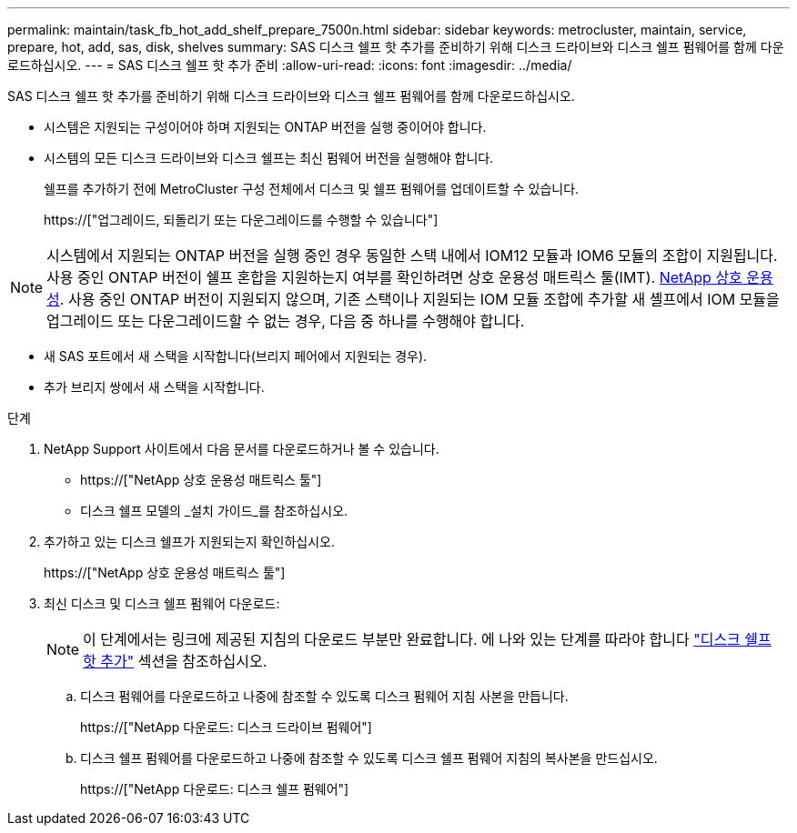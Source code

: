 ---
permalink: maintain/task_fb_hot_add_shelf_prepare_7500n.html 
sidebar: sidebar 
keywords: metrocluster, maintain, service, prepare, hot, add, sas, disk, shelves 
summary: SAS 디스크 쉘프 핫 추가를 준비하기 위해 디스크 드라이브와 디스크 쉘프 펌웨어를 함께 다운로드하십시오. 
---
= SAS 디스크 쉘프 핫 추가 준비
:allow-uri-read: 
:icons: font
:imagesdir: ../media/


[role="lead"]
SAS 디스크 쉘프 핫 추가를 준비하기 위해 디스크 드라이브와 디스크 쉘프 펌웨어를 함께 다운로드하십시오.

* 시스템은 지원되는 구성이어야 하며 지원되는 ONTAP 버전을 실행 중이어야 합니다.
* 시스템의 모든 디스크 드라이브와 디스크 쉘프는 최신 펌웨어 버전을 실행해야 합니다.
+
쉘프를 추가하기 전에 MetroCluster 구성 전체에서 디스크 및 쉘프 펌웨어를 업데이트할 수 있습니다.

+
https://["업그레이드, 되돌리기 또는 다운그레이드를 수행할 수 있습니다"]




NOTE: 시스템에서 지원되는 ONTAP 버전을 실행 중인 경우 동일한 스택 내에서 IOM12 모듈과 IOM6 모듈의 조합이 지원됩니다. 사용 중인 ONTAP 버전이 쉘프 혼합을 지원하는지 여부를 확인하려면 상호 운용성 매트릭스 툴(IMT). https://mysupport.netapp.com/NOW/products/interoperability[NetApp 상호 운용성]. 사용 중인 ONTAP 버전이 지원되지 않으며, 기존 스택이나 지원되는 IOM 모듈 조합에 추가할 새 셸프에서 IOM 모듈을 업그레이드 또는 다운그레이드할 수 없는 경우, 다음 중 하나를 수행해야 합니다.

* 새 SAS 포트에서 새 스택을 시작합니다(브리지 페어에서 지원되는 경우).
* 추가 브리지 쌍에서 새 스택을 시작합니다.


.단계
. NetApp Support 사이트에서 다음 문서를 다운로드하거나 볼 수 있습니다.
+
** https://["NetApp 상호 운용성 매트릭스 툴"]
** 디스크 쉘프 모델의 _설치 가이드_를 참조하십시오.


. 추가하고 있는 디스크 쉘프가 지원되는지 확인하십시오.
+
https://["NetApp 상호 운용성 매트릭스 툴"]

. 최신 디스크 및 디스크 쉘프 펌웨어 다운로드:
+

NOTE: 이 단계에서는 링크에 제공된 지침의 다운로드 부분만 완료합니다. 에 나와 있는 단계를 따라야 합니다 link:task_fb_hot_add_a_disk_shelf_install_7500n.html["디스크 쉘프 핫 추가"] 섹션을 참조하십시오.

+
.. 디스크 펌웨어를 다운로드하고 나중에 참조할 수 있도록 디스크 펌웨어 지침 사본을 만듭니다.
+
https://["NetApp 다운로드: 디스크 드라이브 펌웨어"]

.. 디스크 쉘프 펌웨어를 다운로드하고 나중에 참조할 수 있도록 디스크 쉘프 펌웨어 지침의 복사본을 만드십시오.
+
https://["NetApp 다운로드: 디스크 쉘프 펌웨어"]




